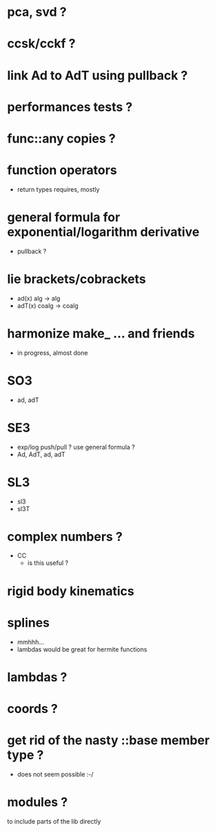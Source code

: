 
* pca, svd ?

* ccsk/cckf ?

* link Ad to AdT using pullback ?

* performances tests ?

* func::any copies ?

* function operators
	- return types requires, mostly

* general formula for exponential/logarithm derivative
	- pullback ?

* lie brackets/cobrackets
	- ad(x) alg -> alg
	- adT(x) coalg -> coalg
	 
* harmonize make_ ... and friends
	
	- in progress, almost done
		
* SO3
	- ad, adT

* SE3
	- exp/log push/pull ? use general formula ?
	- Ad, AdT, ad, adT

* SL3
  - sl3
  - sl3T

* complex numbers ?
  - CC 
	- is this useful ?
		
* rigid body kinematics

* splines 
 - mmhhh...
 - lambdas would be great for hermite functions

* lambdas ?

* coords ?
* get rid of the nasty ::base member type ?
	- does not seem possible :-/
		
* modules ?
  to include parts of the lib directly



  
